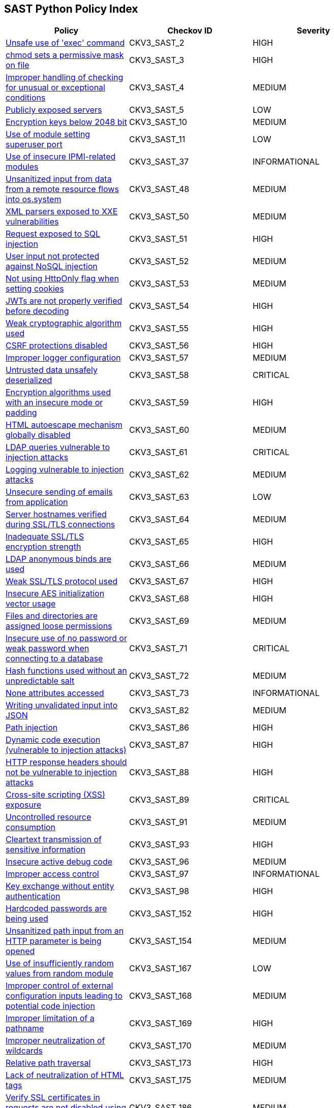== SAST Python Policy Index

[width=85%]
[cols="1,1,1"]
|===
|Policy|Checkov ID| Severity

|xref:sast-policy-2.adoc[Unsafe use of 'exec' command]
|CKV3_SAST_2
|HIGH

|xref:sast-policy-3.adoc[chmod sets a permissive mask on file]
|CKV3_SAST_3
|HIGH

|xref:sast-policy-4.adoc[Improper handling of checking for unusual or exceptional conditions]
|CKV3_SAST_4
|MEDIUM

|xref:sast-policy-5.adoc[Publicly exposed servers]
|CKV3_SAST_5
|LOW

|xref:sast-policy-10.adoc[Encryption keys below 2048 bit]
|CKV3_SAST_10
|MEDIUM

|xref:sast-policy-11.adoc[Use of module setting superuser port]
|CKV3_SAST_11
|LOW

|xref:sast-policy-37.adoc[Use of insecure IPMI-related modules]
|CKV3_SAST_37
|INFORMATIONAL

|xref:sast-policy-48.adoc[Unsanitized input from data from a remote resource flows into os.system]
|CKV3_SAST_48
|MEDIUM

|xref:sast-policy-50.adoc[XML parsers exposed to XXE vulnerabilities]
|CKV3_SAST_50
|MEDIUM

|xref:sast-policy-51.adoc[Request exposed to SQL injection]
|CKV3_SAST_51
|HIGH

|xref:sast-policy-52.adoc[User input not protected against NoSQL injection]
|CKV3_SAST_52
|MEDIUM

|xref:sast-policy-53.adoc[Not using HttpOnly flag when setting cookies]
|CKV3_SAST_53
|MEDIUM

|xref:sast-policy-54.adoc[JWTs are not properly verified before decoding]
|CKV3_SAST_54
|HIGH

|xref:sast-policy-55.adoc[Weak cryptographic algorithm used]
|CKV3_SAST_55
|HIGH

|xref:sast-policy-56.adoc[CSRF protections disabled]
|CKV3_SAST_56
|HIGH

|xref:sast-policy-57.adoc[Improper logger configuration]
|CKV3_SAST_57
|MEDIUM

|xref:sast-policy-58.adoc[Untrusted data unsafely deserialized]
|CKV3_SAST_58
|CRITICAL

|xref:sast-policy-59.adoc[Encryption algorithms used with an insecure mode or padding]
|CKV3_SAST_59
|HIGH

|xref:sast-policy-60.adoc[HTML autoescape mechanism globally disabled]
|CKV3_SAST_60
|MEDIUM

|xref:sast-policy-61.adoc[LDAP queries vulnerable to injection attacks]
|CKV3_SAST_61
|CRITICAL

|xref:sast-policy-62.adoc[Logging vulnerable to injection attacks]
|CKV3_SAST_62
|MEDIUM

|xref:sast-policy-63.adoc[Unsecure sending of emails from application]
|CKV3_SAST_63
|LOW

|xref:sast-policy-64.adoc[Server hostnames verified during SSL/TLS connections]
|CKV3_SAST_64
|MEDIUM

|xref:sast-policy-65.adoc[Inadequate SSL/TLS encryption strength]
|CKV3_SAST_65
|HIGH

|xref:sast-policy-66.adoc[LDAP anonymous binds are used]
|CKV3_SAST_66
|MEDIUM

|xref:sast-policy-67.adoc[Weak SSL/TLS protocol used]
|CKV3_SAST_67
|HIGH

|xref:sast-policy-68.adoc[Insecure AES initialization vector usage]
|CKV3_SAST_68
|HIGH

|xref:sast-policy-69.adoc[Files and directories are assigned loose permissions]
|CKV3_SAST_69
|MEDIUM

|xref:sast-policy-71.adoc[Insecure use of no password or weak password when connecting to a database]
|CKV3_SAST_71
|CRITICAL

|xref:sast-policy-72.adoc[Hash functions used without an unpredictable salt]
|CKV3_SAST_72
|MEDIUM

|xref:sast-policy-73.adoc[None attributes accessed]
|CKV3_SAST_73
|INFORMATIONAL

|xref:sast-policy-82.adoc[Writing unvalidated input into JSON]
|CKV3_SAST_82
|MEDIUM

|xref:sast-policy-86.adoc[Path injection]
|CKV3_SAST_86
|HIGH

|xref:sast-policy-87.adoc[Dynamic code execution (vulnerable to injection attacks)]
|CKV3_SAST_87
|HIGH

|xref:sast-policy-88.adoc[HTTP response headers should not be vulnerable to injection attacks]
|CKV3_SAST_88
|HIGH

|xref:sast-policy-89.adoc[Cross-site scripting (XSS) exposure]
|CKV3_SAST_89
|CRITICAL

|xref:sast-policy-91.adoc[Uncontrolled resource consumption]
|CKV3_SAST_91
|MEDIUM

|xref:sast-policy-93.adoc[Cleartext transmission of sensitive information]
|CKV3_SAST_93
|HIGH

|xref:sast-policy-96.adoc[Insecure active debug code]
|CKV3_SAST_96
|MEDIUM

|xref:sast-policy-97.adoc[Improper access control]
|CKV3_SAST_97
|INFORMATIONAL

|xref:sast-policy-98.adoc[Key exchange without entity authentication]
|CKV3_SAST_98
|HIGH

|xref:sast-policy-152.adoc[Hardcoded passwords are being used]
|CKV3_SAST_152
|HIGH

|xref:sast-policy-154.adoc[Unsanitized path input from an HTTP parameter is being opened]
|CKV3_SAST_154
|MEDIUM

|xref:sast-policy-167.adoc[Use of insufficiently random values from random module]
|CKV3_SAST_167
|LOW

|xref:sast-policy-168.adoc[Improper control of external configuration inputs leading to potential code injection]
|CKV3_SAST_168
|MEDIUM

|xref:sast-policy-169.adoc[Improper limitation of a pathname]
|CKV3_SAST_169
|HIGH

|xref:sast-policy-170.adoc[Improper neutralization of wildcards]
|CKV3_SAST_170
|MEDIUM

|xref:sast-policy-173.adoc[Relative path traversal]
|CKV3_SAST_173
|HIGH

|xref:sast-policy-175.adoc[Lack of neutralization of HTML tags]
|CKV3_SAST_175
|MEDIUM

|xref:sast-policy-186.adoc[Verify SSL certificates in requests are not disabled using "verify=False"]
|CKV3_SAST_186
|MEDIUM

|xref:sast-policy-187.adoc[Redis configuration without SSL]
|CKV3_SAST_187
|MEDIUM

|===